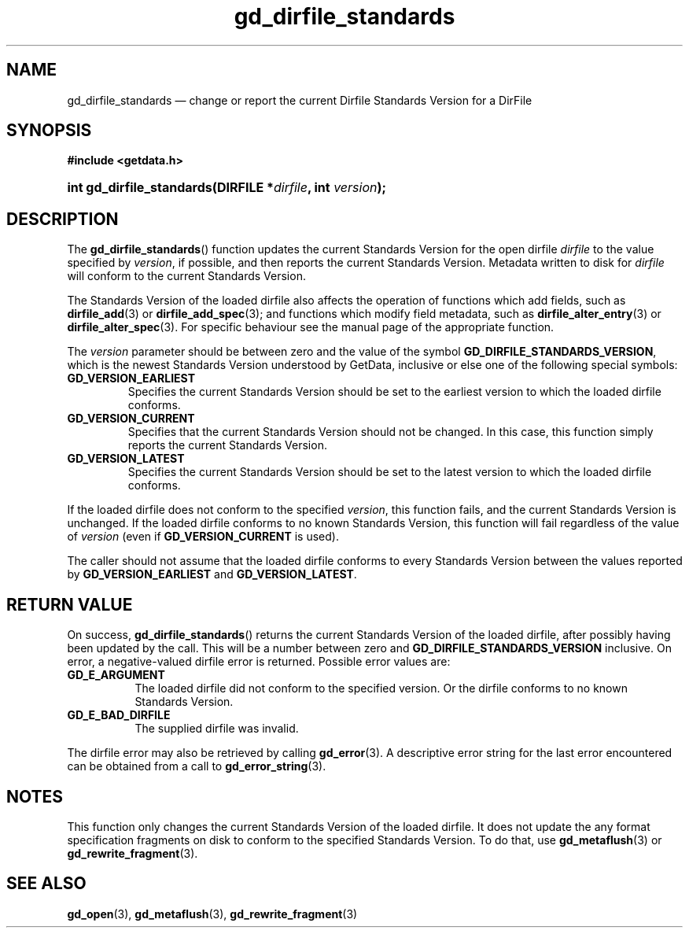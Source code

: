 .\" gd_dirfile_standards.3.  The gd_dirfile_standards man page.
.\"
.\" Copyright (C) 2010, 2012, 2015 D. V. Wiebe
.\"
.\""""""""""""""""""""""""""""""""""""""""""""""""""""""""""""""""""""""""
.\"
.\" This file is part of the GetData project.
.\"
.\" Permission is granted to copy, distribute and/or modify this document
.\" under the terms of the GNU Free Documentation License, Version 1.2 or
.\" any later version published by the Free Software Foundation; with no
.\" Invariant Sections, with no Front-Cover Texts, and with no Back-Cover
.\" Texts.  A copy of the license is included in the `COPYING.DOC' file
.\" as part of this distribution.
.\"
.TH gd_dirfile_standards 3 "5 November 2015" "Version 0.10.0" "GETDATA"
.SH NAME
gd_dirfile_standards \(em change or report the current Dirfile Standards Version
for a DirFile
.SH SYNOPSIS
.B #include <getdata.h>
.HP
.nh
.ad l
.BI "int gd_dirfile_standards(DIRFILE *" dirfile ", int " version );
.hy
.ad n
.SH DESCRIPTION
The
.BR gd_dirfile_standards ()
function updates the current Standards Version for the open dirfile
.I dirfile
to the value specified by
.IR version ,
if possible, and then reports the current Standards Version.  Metadata written to
disk for
.I dirfile
will conform to the current Standards Version.

The Standards Version of the loaded dirfile also affects the operation of
functions which add fields, such as
.BR dirfile_add (3)
or 
.BR dirfile_add_spec (3);
and functions which modify field metadata, such as
.BR dirfile_alter_entry (3)
or 
.BR dirfile_alter_spec (3).
For specific behaviour see the manual page of the appropriate function.

The
.I version
parameter should be between zero and the value of the symbol
.BR GD_DIRFILE_STANDARDS_VERSION ,
which is the newest Standards Version understood by GetData, inclusive or else
one of the following special symbols:
.TP
.B GD_VERSION_EARLIEST
Specifies the current Standards Version should be set to the earliest version
to which the loaded dirfile conforms.
.TP
.B GD_VERSION_CURRENT
Specifies that the current Standards Version should not be changed.  In this
case, this function simply reports the current Standards Version.
.TP
.B GD_VERSION_LATEST
Specifies the current Standards Version should be set to the latest version
to which the loaded dirfile conforms.
.PP
If the loaded dirfile does not conform to the specified
.IR version ,
this function fails, and the current Standards Version is unchanged.  If the
loaded dirfile conforms to no known Standards Version, this function will fail
regardless of the value of
.I version
(even if
.B GD_VERSION_CURRENT
is used).

The caller should not assume that the loaded dirfile conforms to every Standards
Version between the values reported by
.B GD_VERSION_EARLIEST
and
.BR GD_VERSION_LATEST .

.SH RETURN VALUE
On success,
.BR gd_dirfile_standards ()
returns the current Standards Version of the loaded dirfile, after possibly
having been updated by the call.  This will be a number between zero and
.BR GD_DIRFILE_STANDARDS_VERSION
inclusive.  On error, a negative-valued dirfile error is returned.  Possible
error values are:
.TP 8
.B GD_E_ARGUMENT
The loaded dirfile did not conform to the specified version.  Or the dirfile
conforms to no known Standards Version.
.TP
.B GD_E_BAD_DIRFILE
The supplied dirfile was invalid.
.PP
The dirfile error may also be retrieved by calling
.BR gd_error (3).
A descriptive error string for the last error encountered can be obtained from
a call to
.BR gd_error_string (3).

.SH NOTES
This function only changes the current Standards Version of the loaded dirfile.
It does not update the any format specification fragments on disk to conform to
the specified Standards Version.  To do that, use
.BR gd_metaflush (3)
or 
.BR gd_rewrite_fragment (3).
.SH SEE ALSO
.BR gd_open (3),
.BR gd_metaflush (3),
.BR gd_rewrite_fragment (3)
